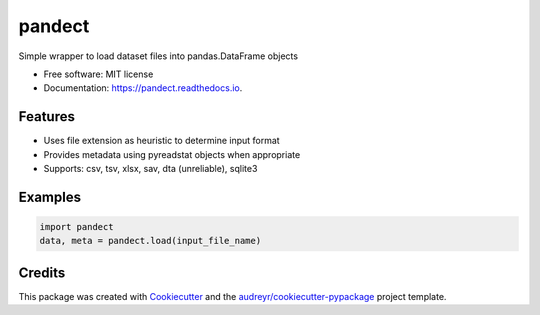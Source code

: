 =======
pandect
=======


.. image:: https://img.shields.io/pypi/v/pandect.svg
        :target: https://pypi.python.org/pypi/pandect

.. image:: https://img.shields.io/travis/datagazing/pandect.svg
        :target: https://travis-ci.com/datagazing/pandect

.. image:: https://readthedocs.org/projects/pandect/badge/?version=latest
        :target: https://pandect.readthedocs.io/en/latest/?version=latest
        :alt: Documentation Status




Simple wrapper to load dataset files into pandas.DataFrame objects


* Free software: MIT license
* Documentation: https://pandect.readthedocs.io.


Features
--------

* Uses file extension as heuristic to determine input format
* Provides metadata using pyreadstat objects when appropriate
* Supports: csv, tsv, xlsx, sav, dta (unreliable), sqlite3 

Examples
--------

.. code-block:: python

  import pandect
  data, meta = pandect.load(input_file_name)

Credits
-------

This package was created with Cookiecutter_ and the `audreyr/cookiecutter-pypackage`_ project template.

.. _Cookiecutter: https://github.com/audreyr/cookiecutter
.. _`audreyr/cookiecutter-pypackage`: https://github.com/audreyr/cookiecutter-pypackage
